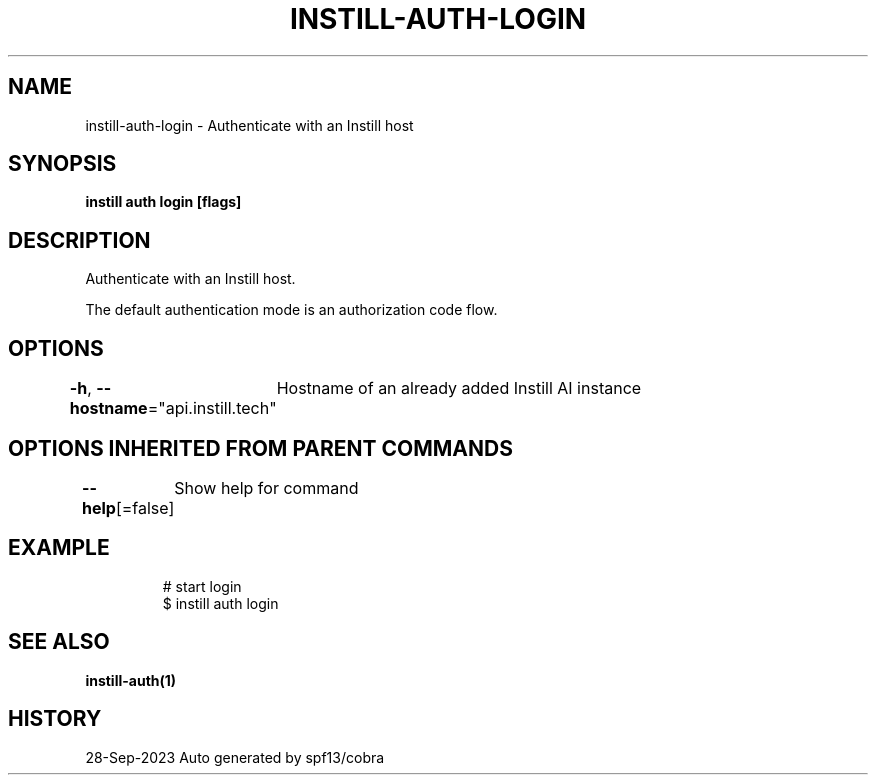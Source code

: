 .nh
.TH "INSTILL-AUTH-LOGIN" "1" "Sep 2023" "Instill AI" "Instill AI Manual"

.SH NAME
.PP
instill-auth-login - Authenticate with an Instill host


.SH SYNOPSIS
.PP
\fBinstill auth login [flags]\fP


.SH DESCRIPTION
.PP
Authenticate with an Instill host.

.PP
The default authentication mode is an authorization code flow.


.SH OPTIONS
.PP
\fB-h\fP, \fB--hostname\fP="api.instill.tech"
	Hostname of an already added Instill AI instance


.SH OPTIONS INHERITED FROM PARENT COMMANDS
.PP
\fB--help\fP[=false]
	Show help for command


.SH EXAMPLE
.PP
.RS

.nf
# start login
$ instill auth login


.fi
.RE


.SH SEE ALSO
.PP
\fBinstill-auth(1)\fP


.SH HISTORY
.PP
28-Sep-2023 Auto generated by spf13/cobra
